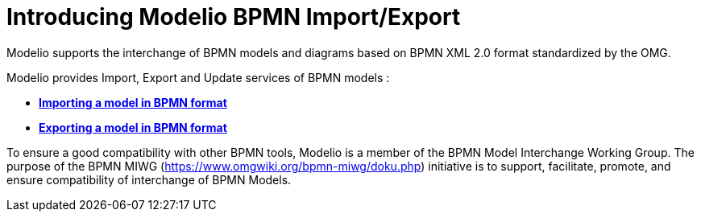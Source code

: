 // Disable all captions for figures.
:!figure-caption:
// Path to the stylesheet files
:stylesdir: .

[[Introducing-Modelio-BPMN-ImportExport]]

[[introducing-modelio-bpmn-importexport]]
= Introducing Modelio BPMN Import/Export

Modelio supports the interchange of BPMN models and diagrams based on BPMN XML 2.0 format standardized by the OMG.

Modelio provides Import, Export and Update services of BPMN models :

* *<<Import_BPMN.adoc#,Importing a model in BPMN format>>*
* *<<Export_BPMN.adoc#,Exporting a model in BPMN format>>*

To ensure a good compatibility with other BPMN tools, Modelio is a member of the BPMN Model Interchange Working Group. The purpose of the BPMN MIWG (https://www.omgwiki.org/bpmn-miwg/doku.php) initiative is to support, facilitate, promote, and ensure compatibility of interchange of BPMN Models.


